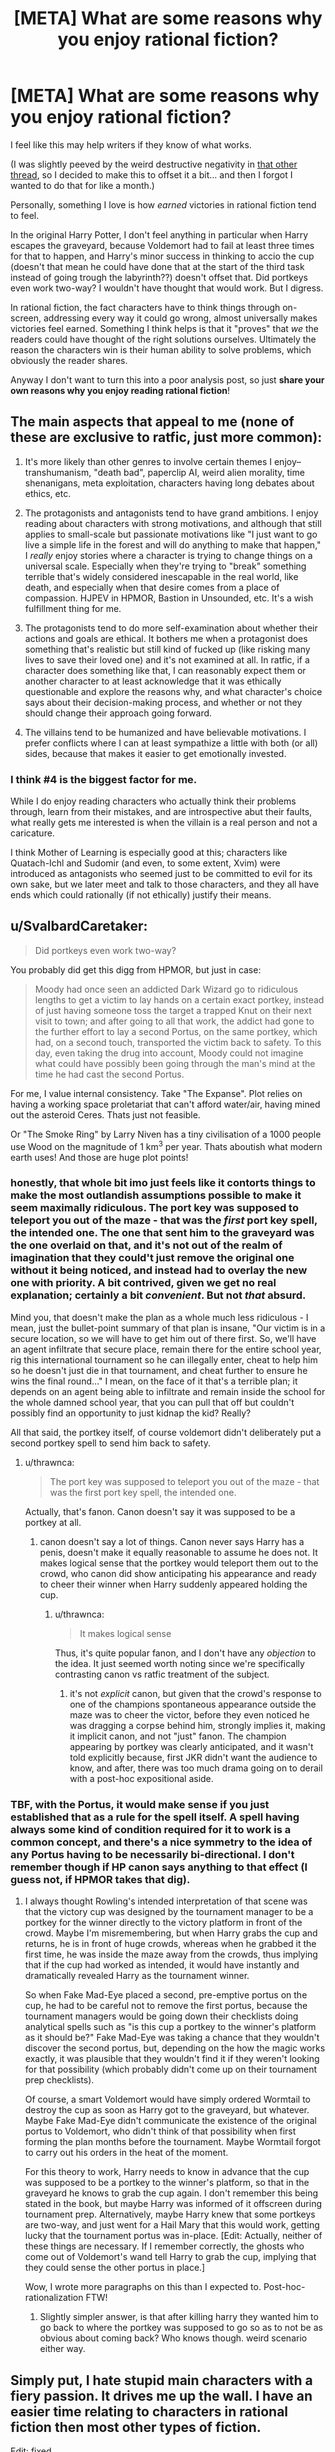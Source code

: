 #+TITLE: [META] What are some reasons why you enjoy rational fiction?

* [META] What are some reasons why you enjoy rational fiction?
:PROPERTIES:
:Author: Makin-
:Score: 41
:DateUnix: 1536834533.0
:DateShort: 2018-Sep-13
:FlairText: META
:END:
I feel like this may help writers if they know of what works.

(I was slightly peeved by the weird destructive negativity in [[https://www.reddit.com/r/rational/comments/9966xa/what_writing_flaws_do_you_think_are_prevalent_in/][that other thread]], so I decided to make this to offset it a bit... and then I forgot I wanted to do that for like a month.)

Personally, something I love is how /earned/ victories in rational fiction tend to feel.

In the original Harry Potter, I don't feel anything in particular when Harry escapes the graveyard, because Voldemort had to fail at least three times for that to happen, and Harry's minor success in thinking to accio the cup (doesn't that mean he could have done that at the start of the third task instead of going trough the labyrinth??) doesn't offset that. Did portkeys even work two-way? I wouldn't have thought that would work. But I digress.

In rational fiction, the fact characters have to think things through on-screen, addressing every way it could go wrong, almost universally makes victories feel earned. Something I think helps is that it "proves" that /we/ the readers could have thought of the right solutions ourselves. Ultimately the reason the characters win is their human ability to solve problems, which obviously the reader shares.

Anyway I don't want to turn this into a poor analysis post, so just *share your own reasons why you enjoy reading rational fiction*!


** The main aspects that appeal to me (none of these are exclusive to ratfic, just more common):

1. It's more likely than other genres to involve certain themes I enjoy--transhumanism, "death bad", paperclip AI, weird alien morality, time shenanigans, meta exploitation, characters having long debates about ethics, etc.

2. The protagonists and antagonists tend to have grand ambitions. I enjoy reading about characters with strong motivations, and although that still applies to small-scale but passionate motivations like "I just want to go live a simple life in the forest and will do anything to make that happen," I /really/ enjoy stories where a character is trying to change things on a universal scale. Especially when they're trying to "break" something terrible that's widely considered inescapable in the real world, like death, and especially when that desire comes from a place of compassion. HJPEV in HPMOR, Bastion in Unsounded, etc. It's a wish fulfillment thing for me.

3. The protagonists tend to do more self-examination about whether their actions and goals are ethical. It bothers me when a protagonist does something that's realistic but still kind of fucked up (like risking many lives to save their loved one) and it's not examined at all. In ratfic, if a character does something like that, I can reasonably expect them or another character to at least acknowledge that it was ethically questionable and explore the reasons why, and what character's choice says about their decision-making process, and whether or not they should change their approach going forward.

4. The villains tend to be humanized and have believable motivations. I prefer conflicts where I can at least sympathize a little with both (or all) sides, because that makes it easier to get emotionally invested.
:PROPERTIES:
:Author: CeruleanTresses
:Score: 60
:DateUnix: 1536837223.0
:DateShort: 2018-Sep-13
:END:

*** I think #4 is the biggest factor for me.

While I do enjoy reading characters who actually think their problems through, learn from their mistakes, and are introspective abut their faults, what really gets me interested is when the villain is a real person and not a caricature.

I think Mother of Learning is especially good at this; characters like Quatach-Ichl and Sudomir (and even, to some extent, Xvim) were introduced as antagonists who seemed just to be committed to evil for its own sake, but we later meet and talk to those characters, and they all have ends which could rationally (if not ethically) justify their means.
:PROPERTIES:
:Author: Nimelennar
:Score: 24
:DateUnix: 1536842779.0
:DateShort: 2018-Sep-13
:END:


** u/SvalbardCaretaker:
#+begin_quote
  Did portkeys even work two-way?
#+end_quote

You probably did get this digg from HPMOR, but just in case:

#+begin_quote
  Moody had once seen an addicted Dark Wizard go to ridiculous lengths to get a victim to lay hands on a certain exact portkey, instead of just having someone toss the target a trapped Knut on their next visit to town; and after going to all that work, the addict had gone to the further effort to lay a second Portus, on the same portkey, which had, on a second touch, transported the victim back to safety. To this day, even taking the drug into account, Moody could not imagine what could have possibly been going through the man's mind at the time he had cast the second Portus.
#+end_quote

For me, I value internal consistency. Take "The Expanse". Plot relies on having a working space proletariat that can't afford water/air, having mined out the asteroid Ceres. Thats just not feasible.

Or "The Smoke Ring" by Larry Niven has a tiny civilisation of a 1000 people use Wood on the magnitude of 1 km^{3} per year. Thats aboutish what modern earth uses! And those are huge plot points!
:PROPERTIES:
:Author: SvalbardCaretaker
:Score: 34
:DateUnix: 1536837936.0
:DateShort: 2018-Sep-13
:END:

*** honestly, that whole bit imo just feels like it contorts things to make the most outlandish assumptions possible to make it seem maximally ridiculous. The port key was supposed to teleport you out of the maze - that was the /first/ port key spell, the intended one. The one that sent him to the graveyard was the one overlaid on that, and it's not out of the realm of imagination that they could't just remove the original one without it being noticed, and instead had to overlay the new one with priority. A bit contrived, given we get no real explanation; certainly a bit /convenient/. But not /that/ absurd.

Mind you, that doesn't make the plan as a whole much less ridiculous - I mean, just the bullet-point summary of that plan is insane, "Our victim is in a secure location, so we will have to get him out of there first. So, we'll have an agent infiltrate that secure place, remain there for the entire school year, rig this international tournament so he can illegally enter, cheat to help him so he doesn't just die in that tournament, and cheat further to ensure he wins the final round..." I mean, on the face of it that's a terrible plan; it depends on an agent being able to infiltrate and remain inside the school for the whole damned school year, that you can pull that off but couldn't possibly find an opportunity to just kidnap the kid? Really?

All that said, the portkey itself, of course voldemort didn't deliberately put a second portkey spell to send him back to safety.
:PROPERTIES:
:Author: GopherAtl
:Score: 16
:DateUnix: 1536851726.0
:DateShort: 2018-Sep-13
:END:

**** u/thrawnca:
#+begin_quote
  The port key was supposed to teleport you out of the maze - that was the first port key spell, the intended one.
#+end_quote

Actually, that's fanon. Canon doesn't say it was supposed to be a portkey at all.
:PROPERTIES:
:Author: thrawnca
:Score: 4
:DateUnix: 1536878135.0
:DateShort: 2018-Sep-14
:END:

***** canon doesn't say a lot of things. Canon never says Harry has a penis, doesn't make it equally reasonable to assume he does not. It makes logical sense that the portkey would teleport them out to the crowd, who canon did show anticipating his appearance and ready to cheer their winner when Harry suddenly appeared holding the cup.
:PROPERTIES:
:Author: GopherAtl
:Score: 7
:DateUnix: 1536882989.0
:DateShort: 2018-Sep-14
:END:

****** u/thrawnca:
#+begin_quote
  It makes logical sense
#+end_quote

Thus, it's quite popular fanon, and I don't have any /objection/ to the idea. It just seemed worth noting since we're specifically contrasting canon vs ratfic treatment of the subject.
:PROPERTIES:
:Author: thrawnca
:Score: 3
:DateUnix: 1536883187.0
:DateShort: 2018-Sep-14
:END:

******* it's not /explicit/ canon, but given that the crowd's response to one of the champions spontaneous appearance outside the maze was to cheer the victor, before they even noticed he was dragging a corpse behind him, strongly implies it, making it implicit canon, and not "just" fanon. The champion appearing by portkey was clearly anticipated, and it wasn't told explicitly because, first JKR didn't want the audience to know, and after, there was too much drama going on to derail with a post-hoc expositional aside.
:PROPERTIES:
:Author: GopherAtl
:Score: 9
:DateUnix: 1536883606.0
:DateShort: 2018-Sep-14
:END:


*** TBF, with the Portus, it would make sense if you just established that as a rule for the spell itself. A spell having always some kind of condition required for it to work is a common concept, and there's a nice symmetry to the idea of any Portus having to be necessarily bi-directional. I don't remember though if HP canon says anything to that effect (I guess not, if HPMOR takes that dig).
:PROPERTIES:
:Author: SimoneNonvelodico
:Score: 11
:DateUnix: 1536840068.0
:DateShort: 2018-Sep-13
:END:

**** I always thought Rowling's intended interpretation of that scene was that the victory cup was designed by the tournament manager to be a portkey for the winner directly to the victory platform in front of the crowd. Maybe I'm misremembering, but when Harry grabs the cup and returns, he is in front of huge crowds, whereas when he grabbed it the first time, he was inside the maze away from the crowds, thus implying that if the cup had worked as intended, it would have instantly and dramatically revealed Harry as the tournament winner.

So when Fake Mad-Eye placed a second, pre-emptive portus on the cup, he had to be careful not to remove the first portus, because the tournament managers would be going down their checklists doing analytical spells such as "is this cup a portkey to the winner's platform as it should be?" Fake Mad-Eye was taking a chance that they wouldn't discover the second portus, but, depending on the how the magic works exactly, it was plausible that they wouldn't find it if they weren't looking for that possibility (which probably didn't come up on their tournament prep checklists).

Of course, a smart Voldemort would have simply ordered Wormtail to destroy the cup as soon as Harry got to the graveyard, but whatever. Maybe Fake Mad-Eye didn't communicate the existence of the original portus to Voldemort, who didn't think of that possibility when first forming the plan months before the tournament. Maybe Wormtail forgot to carry out his orders in the heat of the moment.

For this theory to work, Harry needs to know in advance that the cup was supposed to be a portkey to the winner's platform, so that in the graveyard he knows to grab the cup again. I don't remember this being stated in the book, but maybe Harry was informed of it offscreen during tournament prep. Alternatively, maybe Harry knew that some portkeys are two-way, and just went for a Hail Mary that this would work, getting lucky that the tournament portus was in-place. [Edit: Actually, neither of these things are necessary. If I remember correctly, the ghosts who come out of Voldemort's wand tell Harry to grab the cup, implying that they could sense the other portus in place.]

Wow, I wrote more paragraphs on this than I expected to. Post-hoc-rationalization FTW!
:PROPERTIES:
:Author: LieGroupE8
:Score: 27
:DateUnix: 1536842653.0
:DateShort: 2018-Sep-13
:END:

***** Slightly simpler answer, is that after killing harry they wanted him to go back to where the portkey was supposed to go so as to not be as obvious about coming back? Who knows though. weird scenario either way.
:PROPERTIES:
:Author: Rouninscholar
:Score: 7
:DateUnix: 1536850936.0
:DateShort: 2018-Sep-13
:END:


** Simply put, I hate stupid main characters with a fiery passion. It drives me up the wall. I have an easier time relating to characters in rational fiction then most other types of fiction.

Edit: fixed
:PROPERTIES:
:Author: zombieking26
:Score: 21
:DateUnix: 1536837853.0
:DateShort: 2018-Sep-13
:END:

*** Fiery passion for, or against?
:PROPERTIES:
:Author: detrebio
:Score: 6
:DateUnix: 1536838233.0
:DateShort: 2018-Sep-13
:END:

**** I choose to take the typo literally and conclude that they're deeply attracted to The Tick.
:PROPERTIES:
:Author: CeruleanTresses
:Score: 22
:DateUnix: 1536839847.0
:DateShort: 2018-Sep-13
:END:

***** I too am attracted to the Tick.
:PROPERTIES:
:Author: zeekaran
:Score: 3
:DateUnix: 1536884280.0
:DateShort: 2018-Sep-14
:END:


**** Yes, I absolutely adore characters who make idiotic decisions. That's why I read rational fiction /s
:PROPERTIES:
:Author: zombieking26
:Score: 6
:DateUnix: 1536858017.0
:DateShort: 2018-Sep-13
:END:


** It's definitely fun and satisfying to see a good solution to a conflict that seems naturally proceeding from established rules and not coming out of the author's ass. Since rational fiction basically commits to that kind of consistency, if well written it can deliver that sort of satisfaction. Of course this is not to say that it's the /only/ sort of narrative conflict that works that way, or that it can carry a story alone. But for example, that sort of grounded conflict is a good reason why I enjoyed "Hunter X Hunter" (which for manga/anime is probably as rational as it gets) as much as I did.

Another thing is that, in fanfiction, it's a good tool for deconstruction. You take narrative tropes and try to pass them through real world logic without simply glossing over some of the implications with a handwave and suddenly you see all their hidden sides. This can be just fun (works well for a parody!) or actually insightful. For example "The Metropolitan Man" puts in real perspective how it would feel like to live in a world in which Superman exists. To make another anime example - not the most rational, but certainly a deconstruction, "Evangelion" does exactly this to the trope of a boy piloting a big mecha robot in war, suggesting that if you apply rationality to it it'd turn out to be less of an awesome thing and more of a shell-shocked-traumatised-forever-possibly-driven-to-insanity thing.
:PROPERTIES:
:Author: SimoneNonvelodico
:Score: 21
:DateUnix: 1536836719.0
:DateShort: 2018-Sep-13
:END:


** It's a little less likely to break my suspension of disbelief by making things happen that doen't make any sense even in the context of the backstory. Though when it does, it tends to bug me more.
:PROPERTIES:
:Author: ArgentStonecutter
:Score: 10
:DateUnix: 1536841870.0
:DateShort: 2018-Sep-13
:END:


** This subreddit had a link to [[https://qntm.org/worldbuilding][a blogpost by Sam Hughes]] about the purpose of worldbuilding a few weeks back, and it had a line which stuck with me:

#+begin_quote
  The result is, hopefully, something resilient and consistent; a universe which rewards exploration rather than punishing it.
#+end_quote

This is, I think, a large part of the appeal for me. A big part of "rational" stories to me is that they put emphasis on creating a setting and a plot that holds up to scrutiny, which lets me dwell on a story or a world for a while and really ups the escapism aspect of fiction.

Plus I hate being distracted by gaping plotholes and inconsistencies.
:PROPERTIES:
:Author: Agnoman
:Score: 11
:DateUnix: 1536905073.0
:DateShort: 2018-Sep-14
:END:


** I enjoy watching characters be genuinely clever.
:PROPERTIES:
:Author: Sparkwitch
:Score: 11
:DateUnix: 1536842868.0
:DateShort: 2018-Sep-13
:END:


** Characters with ethics.
:PROPERTIES:
:Author: Veedrac
:Score: 7
:DateUnix: 1536841044.0
:DateShort: 2018-Sep-13
:END:


** I like it because I like hard sci-fi, and that tends to come with the territory in the rational genre. I also like the way it encourages people to do fanfiction from a different perspective.
:PROPERTIES:
:Author: MagicWeasel
:Score: 8
:DateUnix: 1536844623.0
:DateShort: 2018-Sep-13
:END:


** I thought about this a fair amount when I realized that I don't actually care about most of what rational fiction defines itself off of. That's not to say I dislike it, just that I don't particularly value it.

The conclusion that I eventually came to is that I enjoy rational worldbuilding and munchkinry. I enjoy that in rational fiction (most of which is fantasy to a greater or lesser extent) it feels like the characters are more accurate representations of how a real person would react if they had some kind of unique ability.

Additionally, I'm much more of a fan of hard magic systems, and rational fiction almost universally has them. It's hard to be rational when the strength of magic is defined as being "as strong as must be at the time" or something vague like that.
:PROPERTIES:
:Author: lillarty
:Score: 8
:DateUnix: 1536903157.0
:DateShort: 2018-Sep-14
:END:


** What I enjoy is that every character in rational fiction is /like me/. Very easy to relate to. When we're reading The Scarlet Letter or whatever in 8th grade, do I relate to Hester? Not really, I think it's blatantly obvious that she should just throw the A away and move to a different town. She's already supporting herself as it is, there's nothing keeping her there. Or, let's try an even bigger gap...Do I relate to Odysseus? Even less so. I think he's a murderer, slaver, and rapist, and any notion I can form of him as a heroic character is merely me projecting how the ancients might think of him. (Even today, I don't understand why so many people think that, say, /game of thrones/ has any heroic or good characters. They're all evil. I enjoy it as a show entirely about evil characters. It unsettles me to know that other people perceive any good characters here.)

I appreciate that the book helps me get into the mindset of the cultural gap of someone to whom these solution would apparently not occur, but rational fiction is probably one of the /only/ genres that actually depicts /my/ "culture" in the characters. Do I relate to canon Harry, who is ostensibly a modern person? Quite a bit! But I relate to hpmor!Harry even more. He's closer to me than canon harry is, in the same way canon harry is closer to me than Hester, in the same way Hester is closer to me than Odysseys.

Which means ...I don't have to be the guy who has to try /not/ to ruin media for other people by complaining about what the characters could have done better, or pointing out that actually the lessons it teaches are deeply wrong, or perceiving some blatant inconsistency.

With rational fiction, I get to take a break from feeling like I am annoying and pedantic or missing the /real/ point every time I do this, because the story encourages you to do it. My annoying habit is now considered genuine literary critique!
:PROPERTIES:
:Author: eroticas
:Score: 8
:DateUnix: 1536882770.0
:DateShort: 2018-Sep-14
:END:

*** The kids have been watching My Little Pony lately. I was rather horrified by an episode where vampire fruit bats (whatever that means) were attacking the fruit trees, and the attempted solution of magically removing their attraction to fruit was treated as horrible and ineffective and prone to side effects, while the kind and friendly solution was to set aside a "sanctuary" containing trees they could access freely.

My reaction is, You've got to be kidding me. Making pests not be attracted to the fruit is about as humane (equine?) as you can get, while feeding them just means lots of healthy bats making baby bats who will strip your orchards completely bare next year. There was no indication that the bats are sapient enough to make a deal, so any kind of sanctuary is a ridiculous idea.
:PROPERTIES:
:Author: thrawnca
:Score: 4
:DateUnix: 1536883458.0
:DateShort: 2018-Sep-14
:END:

**** I'm not sure, because don't the bats need to eat fruit to live? Making the bats not want to eat is equivalent to just killing them.
:PROPERTIES:
:Author: causalchain
:Score: 2
:DateUnix: 1536911623.0
:DateShort: 2018-Sep-14
:END:

***** Extermination of a non-sapient pest species is also a much better option than feeding them.
:PROPERTIES:
:Author: thrawnca
:Score: 3
:DateUnix: 1536912551.0
:DateShort: 2018-Sep-14
:END:

****** In the context of mlp, that would be a /bad solution/, for thematic reasons. Making a mainstream fiction rational should not equal changing it's essence, because otherwise there's a very good reason for things not to be 'rational'. A rational /fanfiction/ is under no such restriction and is marvellously fun to read, specifically because they do not have the enormous audience of children (and smaller number of adults) that require Friendship and Ponies.
:PROPERTIES:
:Author: causalchain
:Score: 5
:DateUnix: 1536913145.0
:DateShort: 2018-Sep-14
:END:

******* But then the rational thing to do in this context would be the creation of a clever /third/ option that doesn't involve implicit extermination of a pest species /or/ blatant avoidance of the actual problem. Although I'm not clever enough to come up with one off the top of my head, I assume they could do something, considering they have literal magic at their disposal.
:PROPERTIES:
:Author: Detsuahxe
:Score: 3
:DateUnix: 1536931188.0
:DateShort: 2018-Sep-14
:END:

******** I agree. Unfortunately, I feel like the "sanctuary" /was/ the Third Option they thought of.
:PROPERTIES:
:Author: causalchain
:Score: 2
:DateUnix: 1536932477.0
:DateShort: 2018-Sep-14
:END:


****** In the episode it was said that the fruit bats help the trees grow more quickly and bear more fruit. They relocated the bats to an area of the orchard where the fruit was going to waste because the orchard is too large for the current generation to harvest fully. Also, all animals speak their own language and are able to hold a conversation with one of the main characters, except maybe fish. Furthermore, it was previously demonstrated that just changing the diet of a pest is a terrible idea when they tried this in an earlier episode, accidentally changing the diet of parasprites from fruits, specifically apples, to wood, causing the town, made out of wood, to be destroyed. We also see another magical accident from changing diets when a main character is turned into a fruit vampire, gaining fangs and bat wings. I can't remember if that was from the same episode though. So it really was the best plan they had.
:PROPERTIES:
:Author: FunkyFunker
:Score: 2
:DateUnix: 1537054693.0
:DateShort: 2018-Sep-16
:END:


*** I've only seen the HBO Show, but do you consider Jon to be evil? and if so why. What about Sam?
:PROPERTIES:
:Author: rubber_bastard
:Score: 1
:DateUnix: 1537069685.0
:DateShort: 2018-Sep-16
:END:

**** Disclaimer, I don't watch the show particularly carefully, and didn't read any of the books.

I lose track of how many needless killings every character has done so far (Actually, I think Varys and also Bran's party might not have murdered needlessly yet. I'm not counting murders for the greater good in this count).

But as for Jon, I really don't thin Jon is an exception, I'm pretty sure he has killed more than one person who he could have easily spared. There is so much violence in Game of Thrones that viewers slowly stop considering it a moral monstrosity when a character casually skewers someone who could have been spared but I'm /pretty/ sure Jon hasn't been unusually merciful.

Jon at one point betrayed the wildlings for basically no reason other than duty to the watch, which I don't count as a good reason, especially when it is fairly clear that the Wildlings fight for the more virtuous cause.

I can't count every instance, but over all throughout the story, Jon shows the same moral flaws as his father - he follows Duty and Honor rather than Good even when these are pointing in very different directions. When his duty has him to kill or betray good people, he does so. When his duty has him tolerate evil masters, he does that too. His failure to take the Wildling's side at the right moment made all the more clear by the times Jon (and Ned, for that matter) /didn't/ raise his sword against evil people who happened to have authority over him. I know he allies with them eventually, but that happens for different reasons than Goodness.

Sam...I guess Sam technically hasn't done anything bad. But I chalked that up to being bad at fighting rather than virtue.

( And I may have spoken too strongly, some characters may actually be more /neutral/ than evil, and some are at the very least /innocent/ and haven't made a clear stand for anything yet. But actually /good/ is very rare. Tyrion /almost/ made it to good before he strangled the prostitute he was in love with for sleeping with his dad. I think maybe Varys is still in the running for Actually Heroic Good, actually.)
:PROPERTIES:
:Author: eroticas
:Score: 1
:DateUnix: 1537070451.0
:DateShort: 2018-Sep-16
:END:


** I really dislike moments in fiction where I can tell that some previously established aspect of the story universe is being ignored/changed/broken. Rational fiction has a lot less of that.

Ditto for when later added aspects aren't compatible with previous parts of the story. "If that new feature exists, it would have shown up or been used two and seven chapters ago!"
:PROPERTIES:
:Author: sparr
:Score: 6
:DateUnix: 1536858813.0
:DateShort: 2018-Sep-13
:END:


** Most other fiction is just lazy by comparison. I have plenty of complaints about characters in ratfic, but they more than make up for it. The Martian is probably the most mainstream ratfic I enjoy and it is a perfect example of why the genre is so good. The protagonist takes his time to think things through and not be driven by irrational, inexcusably reckless passion. He's realistic and clever. He really earns his wins, and the plot is not usually moved forward by idiot balls or unfair twists.
:PROPERTIES:
:Author: zeekaran
:Score: 5
:DateUnix: 1536884674.0
:DateShort: 2018-Sep-14
:END:


** Reading sci-fi where the author doesn't say 'intelligence can't be copied', and instead has the AI reboot from a backup when they're destroyed, is amazing.
:PROPERTIES:
:Author: GeneralExtension
:Score: 6
:DateUnix: 1536911670.0
:DateShort: 2018-Sep-14
:END:


** Geekporn.

​

Munchkinry.

​

Satisfying endings.

​

Non obvious plot twists.

​

Good writing.

​

Interesting tactics and strategies for combat scenarios.

​

Weak to strong MCs, that become strong using their intelligence instead of luck or plot armor.

​

Intelligent problem solving.
:PROPERTIES:
:Author: fassina2
:Score: 4
:DateUnix: 1536890441.0
:DateShort: 2018-Sep-14
:END:


** For me, it's mostly the indulgence in intellect. I'm more likely to learn something interesting, or make some connection that I can apply to something else. Rational fiction is (ideally) about the way the world is, rather than being about the way that the world makes you feel -- a certain amount of unreality and symbolism is accepted in other media as a way of making a stronger point.
:PROPERTIES:
:Author: alexanderwales
:Score: 3
:DateUnix: 1536940670.0
:DateShort: 2018-Sep-14
:END:


** I enjoy seeing clever ideas and plans that use on screen information in ways that lead to at least some success.

I don't enjoy characters overlooking obvious solutions.

I like the long term payoff of good setting and background paying off much later.
:PROPERTIES:
:Author: clawclawbite
:Score: 3
:DateUnix: 1536869096.0
:DateShort: 2018-Sep-14
:END:


** Consistency in the characterization and intelligent problem solving mainly.
:PROPERTIES:
:Author: elevul
:Score: 3
:DateUnix: 1536902657.0
:DateShort: 2018-Sep-14
:END:


** My enjoyment of fiction is contingent on me identifying with the protagonist. I can identify only if the protagonist is rational.
:PROPERTIES:
:Author: ilI1il1Ili1i1liliiil
:Score: 2
:DateUnix: 1536840532.0
:DateShort: 2018-Sep-13
:END:


** I'm always bothered by seeing mainstream characters do really dumb things. With rational fiction, a) there's much less of that, and b) it's perfectly legitimate to point it out to the author, and they'll probably try to fix it, not just tell you to get over it and stop ruining the story.
:PROPERTIES:
:Author: thrawnca
:Score: 2
:DateUnix: 1536878306.0
:DateShort: 2018-Sep-14
:END:


** I enjoy the rational fanfics mainly to see new ways that the original characters were dumb, and what Rational Man would do, and how easy it can be to break the universe given a slightly not well thought out magical system.
:PROPERTIES:
:Author: cysghost
:Score: 2
:DateUnix: 1536882722.0
:DateShort: 2018-Sep-14
:END:


** u/xachariah:
#+begin_quote
  Did portkeys even work two-way?
#+end_quote

A little late, but I want to point out that you're looking at this through the lens of Voldemort failing, rather than what Voldemort was planning to do. It's actually (mostly) a good plan.

Imagine if, in book 4 in the graveyard, Voldemort didn't crit-fail his murder of Harry Potter before he escaped. Voldemort would be secretly returned without anyone knowing, with his battle-ready death eaters, with a secret assassin right next to Dumbledore, with the minister of magic in attendance and other priority hostages all inside a teleport blocking zone. It's established in book 6 that getting into and out of Hogwarts is /really/ hard and the main plot of the book, and they had a successful key ready with the cup. Voldemort would have won the war immediately on the night of his return, if he'd just killed Harry instead of indulging in a duel.

Of course, he never thought about what would happen if he couldn't kill Harry. This is why pre-mortem analysis is so valuable.
:PROPERTIES:
:Author: xachariah
:Score: 1
:DateUnix: 1537183946.0
:DateShort: 2018-Sep-17
:END:


** I enjoy the extra effort writers put in rationalizing their fiction because it isn't easy. Too often rationalism is thrown out the windows just because it's easier to write a story a certain way. A shortcut. I dislike it but I see why most authors take it.

In the end rational fictions are great though sometimes its hard to make it rational when an author wants the work a certain way. Take Worth the Candle. It is mostly rational. Keyword mostly. The author wants to veer towards the work being about the MC and his hangups which makes the world unauthentic and robotic since all of it is just made for the MC and his friend. The characters are irrational as they are background scenery for the MC.

A rational world is one that can operate independently without the MC and still be left standing.
:PROPERTIES:
:Author: Seyt77
:Score: -4
:DateUnix: 1536835045.0
:DateShort: 2018-Sep-13
:END:

*** Damn, I have to admit I'm somewhat impressed that you managed to /still/ be negative, but you might have missed the point of this submission if you're using it to complain about other rational works.
:PROPERTIES:
:Author: Makin-
:Score: 10
:DateUnix: 1536835482.0
:DateShort: 2018-Sep-13
:END:

**** I don't think that's fair. You asked for what people like in rational fiction and he answered. [[/u/Seyt77][u/Seyt77]] doesn't like the same style as many others on this sub, but he appreciates that it's a lot closer to what he does actually like. So he says that he likes rational fiction for the effort they put in to make it that way.
:PROPERTIES:
:Author: causalchain
:Score: 1
:DateUnix: 1536911923.0
:DateShort: 2018-Sep-14
:END:


**** I enjoy rational fiction because i appreciate the work done for it. I figured I can explain my rationale which you do not like at all. I guess i hit a nerve or something but i stand by what i said.

Edit:you were complaining about harry potter's irrationality and you expect people not to do the same with their rational reasons? kinda hypocritical don't you think?
:PROPERTIES:
:Author: Seyt77
:Score: -4
:DateUnix: 1536836263.0
:DateShort: 2018-Sep-13
:END:

***** No, it is not hypocritical. The OP was complaining about /canon/ Harry, because the actual HP novels are not rational. You took this opportunity to complain about Worth The Candle, which is a rational fic. Please dear god just take the L and let this conversation die. You made a mistake, own it and move on.
:PROPERTIES:
:Author: Detsuahxe
:Score: 8
:DateUnix: 1536838337.0
:DateShort: 2018-Sep-13
:END:

****** Honestly it sounded like valid criticism to me. Of course, we can disagree with him on his opinion or on how he expressed it.

​

But I don't think anybody here believes that any Rational fic is above any criticism, I understand nobody likes having the things they like criticized, but we should also know that if we downvote and shut down every opinion we disagree with we could end up like some kind of cult.

And I'm sure nobody here wants that..
:PROPERTIES:
:Author: fassina2
:Score: 6
:DateUnix: 1536889531.0
:DateShort: 2018-Sep-14
:END:

******* Oh, of course it's fine to criticize WTC, it's just I made this thread precisely to contrast the negativity of the other one and that was the very first reply.

I wanted to avoid the entire thread turning into another circlejerk, but it's absolutely fine to criticize works in better threads for it (i.e. literally any other thread).
:PROPERTIES:
:Author: Makin-
:Score: 4
:DateUnix: 1536915162.0
:DateShort: 2018-Sep-14
:END:

******** Yes, thank you. I honestly find this concern that we could end up like 'some kind of cult' due to circlejerking incredibly strange. If there's one thing this subreddit /doesn't/ lack, it's people willing to criticize everything.
:PROPERTIES:
:Author: Detsuahxe
:Score: 1
:DateUnix: 1536922662.0
:DateShort: 2018-Sep-14
:END:


******* If I had gold I would give it to you
:PROPERTIES:
:Author: causalchain
:Score: 1
:DateUnix: 1536913490.0
:DateShort: 2018-Sep-14
:END:


****** Why let the conversation die? What benefit does that hold? There is a conflict of opinion so we must resolve this, that is the essence of argument and half the motivator of rationality. More than anything here I want to know why so many 'rational' people think it's ok to just tell someone they're wrong and shut them up.
:PROPERTIES:
:Author: causalchain
:Score: 0
:DateUnix: 1536913771.0
:DateShort: 2018-Sep-14
:END:

******* I really appreciate the intent here (saying nice-sounding things that don't work in practice to score internet points, that is) but assuming that all conversation is inherently worthwhile and fruitful is naive and idealistic to the point of flat absurdity, /especially/ on the internet. Sometimes the person you're talking to is arguing in bad faith, sometimes they're only in pursuit of emotional release and not meaningful discourse, and sometimes they're just too big a problem for you to solve. Shutting down actual, beneficial conversation is bad. But I said what I did precisely because it seemed obvious to me that that was not what was happening in this thread.

As an aside, if you often experience people telling you to shut up, it may have less to do with them than you think.
:PROPERTIES:
:Author: Detsuahxe
:Score: 5
:DateUnix: 1536922512.0
:DateShort: 2018-Sep-14
:END:

******** I get the whole 'I can't listen to everyone', but I consider this corner of the internet the kind of place where I /can/ listen to everyone, and can expect that others will listen back. I suppose I should have just said this.

From my perspective, the argument being made was entirely useful, so I saw a meaningful discussion being cut off by public disapproval because they did not agree with one of the views being shown. I thought that our differing perspectives on the discussion originated from our different opinions on the arguments themself, so I was led to believe that people were deciding the value of a discussion by how much they agree with the points being made. When I felt this, this irked me. Please tell me if I misinterpreted something.
:PROPERTIES:
:Author: causalchain
:Score: 2
:DateUnix: 1536929927.0
:DateShort: 2018-Sep-14
:END:

********* Okay, can you be a little specific? What about "Worth The Candle is bad because it's about the protagonist" is so valuable a discussion thread? Or did you mean "you're a hypocrite for criticizing a non-rational novel then being negative about my criticisms of a rational fic"? I honestly don't see anything worth pursuing in either of those. His complaint about WtC was blatantly just "I dislike Joon as a character" in code and his accusation of hypocrisy I already handily refuted. What else was there to say on either matter?
:PROPERTIES:
:Author: Detsuahxe
:Score: 3
:DateUnix: 1536930804.0
:DateShort: 2018-Sep-14
:END:

********** Seyt was describing that their utopian fiction (which they used the word rational to describe, which was probably a poor choice) has a complete and independent world that is not main-character-plot-based, which is something that (in general) the fiction on this sub do much better than fiction outside of the sub. They said how WtC mostly achieves this, but not completely as ultimately the entire world is bent around the main character's actions and that breaks the immersion for them. I think that's a completely valid opinion to have and they were just using WtC as an example to explain their opinion. Clearly people misunderstood them (probably the incorrect use of 'rational'), and thought Seyt was just bashing on WtC, which I honestly didn't see it as until I read peoples' responses.

They then saw people smashing on them for it and they were probably as confused as I was, so they responded with calls of hypocrite. I think that makes sense for someone to do in that scenario, though it's probably not the correct thing. I'm sorry for directly arguing with you, as I think the cutting-off happened immediately from the stream of downvotes, much before you replied.
:PROPERTIES:
:Author: causalchain
:Score: 2
:DateUnix: 1536932020.0
:DateShort: 2018-Sep-14
:END:

